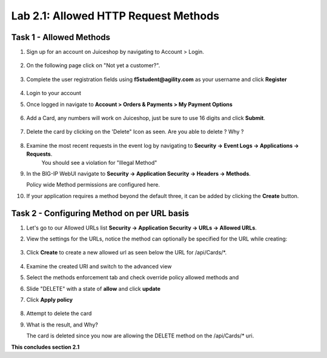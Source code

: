 Lab 2.1: Allowed HTTP Request Methods
----------------------------------------------------------
.. |lab2.1-1| image:: images/2.1-1.png
        :width: 800px
.. |lab2.1-01| image:: images/2.1-01.png
        :width: 800px
.. |lab2.1-2| image:: images/2.1-2.png
        :width: 800px
.. |lab2.1-3| image:: images/2.1-3.png
        :width: 800px
.. |lab2.1-3a| image:: images/2.1-3a.png
        :width: 800px
.. |lab2.1-4| image:: images/lab2.1-4.png
        :width: 800px
.. |lab2.1-5| image:: images/lab2.1-5.png
        :width: 800px
.. |lab2.1-0| image:: images/2.1-0.png
        :width: 800px
.. |lab2.1-0a| image:: images/2.1-0a.png
        :width: 800px
.. |lab2.1-0b| image:: images/2.1-0b.png
        :width: 800px
.. |lab2.1-0c| image:: images/2.1-0c.png
        :width: 800px
.. |lab2.1-0d| image:: images/2.1-0d.png
        :width: 800px
.. |lab2.1-0e| image:: images/2.1-0e.png
        :width: 800px
.. |lab2.1-0aa| image:: images/2.1-0aa.png
        :width: 800px

Task 1 - Allowed Methods
~~~~~~~~~~~~~~~~~~~~~~~~~~~~~~~~~~~~~~~~~~~~~~~~~~~~~

#. Sign up for an account on Juiceshop by navigating to Account > Login.  


        |lab2.1-0|

#. On the following page click on "Not yet a customer?".

        |lab2.1-0a|

#. Complete the user registration fields using **f5student@agility.com** as your username and click **Register**  

        |lab2.1-0aa|

#. Login to your account

#. Once logged in navigate to **Account > Orders & Payments > My Payment Options**

        |lab2.1-0b|

#. Add a Card, any numbers will work on Juiceshop, just be sure to use 16 digits and click **Submit**.

        |lab2.1-0c|

#. Delete the card by clicking on the 'Delete" Icon as seen. Are you able to delete ? Why ?

        |lab2.1-0d|

#. Examine the most recent requests in the event log by navigating to **Security -> Event Logs -> Applications -> Requests**. 
        You should see a violation for "Illegal Method"

        |lab2.1-0e|

#. In the BIG-IP WebUI navigate to **Security -> Application Security -> Headers -> Methods**.

   Policy wide Method permissions are configured here.  
   
   |lab2.1-01|

#. If your application requires a method beyond the default three, it can be added by clicking the **Create** button.

    |lab2.1-1|

Task 2 - Configuring Method on per URL basis
~~~~~~~~~~~~~~~~~~~~~~~~~~~~~~~~~~~~~~~~~~~~~


#. Let's go to our Allowed URLs list **Security -> Application Security -> URLs -> Allowed URLs**.

#. View the settings for the URLs, notice the method can optionally be specified for the URL while creating:

    |lab2.1-2|

#. Click **Create** to create a new allowed url as seen below the URL for /api/Cards/*. 

    |lab2.1-3|

#. Examine the created URI and switch to the advanced view
#. Select the methods enforcement tab and check override policy allowed methods and 
#. Slide "DELETE" with a state of **allow** and click **update** 
#. Click **Apply policy**
    
    |lab2.1-3a|


#. Attempt to delete the card

#. What is the result, and Why?  

   The card is deleted since you now are allowing the DELETE method on the /api/Cards/* uri.



**This concludes section 2.1**
